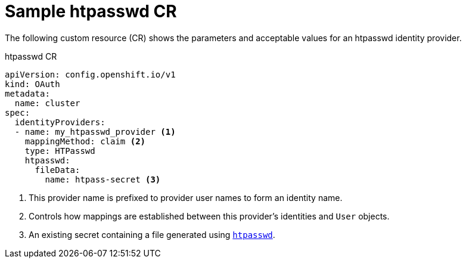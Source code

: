 // Module included in the following assemblies:
//
// * authentication/identity_providers/configuring-htpasswd-identity-provider.adoc

[id="identity-provider-htpasswd-CR_{context}"]
= Sample htpasswd CR

The following custom resource (CR) shows the parameters and acceptable values for an
htpasswd identity provider.

.htpasswd CR

[source,yaml]
----
apiVersion: config.openshift.io/v1
kind: OAuth
metadata:
  name: cluster
spec:
  identityProviders:
  - name: my_htpasswd_provider <1>
    mappingMethod: claim <2>
    type: HTPasswd
    htpasswd:
      fileData:
        name: htpass-secret <3>
----
<1> This provider name is prefixed to provider user names to form an identity
name.
<2> Controls how mappings are established between this provider's identities and `User` objects.
<3> An existing secret containing a file generated using
link:http://httpd.apache.org/docs/2.4/programs/htpasswd.html[`htpasswd`].